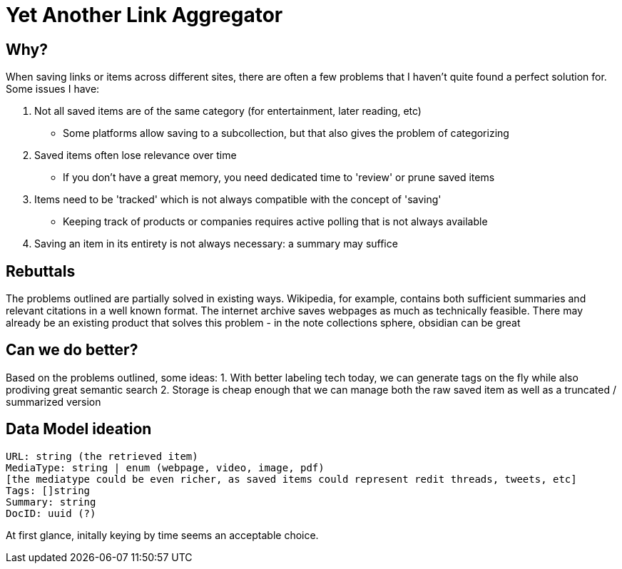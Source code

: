 = Yet Another Link Aggregator 

== Why? 

When saving links or items across different sites, there are often a few problems that I haven't quite found a perfect solution for.
Some issues I have:

1. Not all saved items are of the same category (for entertainment, later reading, etc)
- Some platforms allow saving to a subcollection, but that also gives the problem of categorizing
2. Saved items often lose relevance over time
- If you don't have a great memory, you need dedicated time to 'review' or prune saved items
3. Items need to be 'tracked' which is not always compatible with the concept of 'saving'
- Keeping track of products or companies requires active polling that is not always available
4. Saving an item in its entirety is not always necessary: a summary may suffice

== Rebuttals

The problems outlined are partially solved in existing ways. 
Wikipedia, for example, contains both sufficient summaries and relevant citations in a well known format.
The internet archive saves webpages as much as technically feasible.
There may already be an existing product that solves this problem - in the note collections sphere, obsidian can be great

== Can we do better?
Based on the problems outlined, some ideas:
1. With better labeling tech today, we can generate tags on the fly while also prodiving great semantic search
2. Storage is cheap enough that we can manage both the raw saved item as well as a truncated / summarized version

== Data Model ideation
```
URL: string (the retrieved item)
MediaType: string | enum (webpage, video, image, pdf)
[the mediatype could be even richer, as saved items could represent redit threads, tweets, etc]
Tags: []string
Summary: string
DocID: uuid (?) 
```
At first glance, initally keying by time seems an acceptable choice.

